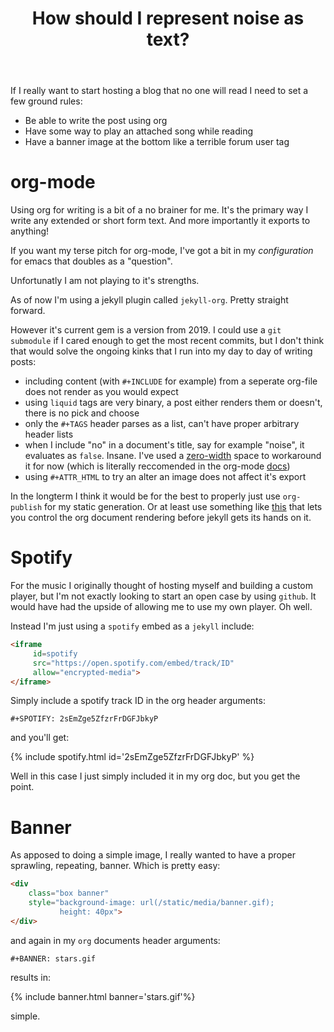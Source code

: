 #+TITLE: How should I represent n​oise as text?

If I really want to start hosting a blog that no one will read I need to set a few ground rules:

- Be able to write the post using org
- Have some way to play an attached song while reading
- Have a banner image at the bottom like a terrible forum user tag

* org-mode
Using org for writing is a bit of a no brainer for me. It's the primary way I write any extended or short form text. And more importantly it exports to anything!

If you want my terse pitch for org-mode, I've got a bit in my [[emacs][configuration]] for emacs that doubles as a "question".

Unfortunatly I am not playing to it's strengths.

As of now I'm using a jekyll plugin called =jekyll-org=. Pretty straight forward.

However it's current gem is a version from 2019. I could use a =git submodule= if I cared enough to get the most recent commits, but I don't think that would solve the ongoing kinks that I run into my day to day of writing posts:

- including content (with =#+INCLUDE= for example) from a seperate org-file does not render as you would expect
- using =liquid= tags are very binary, a post either renders them or doesn't, there is no pick and choose
- only the =#+TAGS= header parses as a list, can't have proper arbitrary header lists
- when I include "no" in a document's title, say for example "noise", it evaluates as =false=. Insane. I've used a [[https://en.wikipedia.org/wiki/Zero-width_space][zero-width]] space to workaround it for now (which is literally reccomended in the org-mode [[https://orgmode.org/manual/Escape-Character.html][docs]])
- using =#+ATTR_HTML= to try an alter an image does not affect it's export

In the longterm I think it would be for the best to properly just use =org-publish= for my static generation. Or at least use something like [[https://github.com/bmaland/happyblogger][this]] that lets you control the org document rendering before jekyll gets its hands on it.

* Spotify
For the music I originally thought of hosting myself and building a custom player, but I'm not exactly looking to start an open case by using =github=. It would have had the upside of allowing me to use my own player. Oh well.

Instead I'm just using a =spotify= embed as a =jekyll= include:

#+BEGIN_SRC html
  <iframe
       id=spotify
       src="https://open.spotify.com/embed/track/ID"
       allow="encrypted-media">
  </iframe>
#+END_SRC

Simply include a spotify track ID in the org header arguments:

#+BEGIN_SRC
#+SPOTIFY: 2sEmZge5ZfzrFrDGFJbkyP
#+END_SRC

and you'll get:

{% include spotify.html id='2sEmZge5ZfzrFrDGFJbkyP' %}

Well in this case I just simply included it in my org doc, but you get the point.

* Banner
As apposed to doing a simple image, I really wanted to have a proper sprawling, repeating, banner. Which is pretty easy:

#+BEGIN_SRC html
<div
    class="box banner"
    style="background-image: url(/static/media/banner.gif);
           height: 40px">
</div>
#+END_SRC

and again in my =org= documents header arguments:

#+BEGIN_SRC
#+BANNER: stars.gif
#+END_SRC

results in:

{% include banner.html banner='stars.gif'%}

simple.
